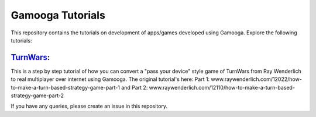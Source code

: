Gamooga Tutorials
=================

This repository contains the tutorials on development of apps/games developed using Gamooga. Explore the following tutorials:

`TurnWars <https://github.com/gamooga/gamooga-tutorials/tree/master/TurnWars>`_: 
---------------------------------------------------------------------------------

This is a step by step tutorial of how you can convert a "pass your device" style game of TurnWars from Ray Wenderlich to real multiplayer over internet using Gamooga. The original tutorial's here: Part 1: www.raywenderlich.com/12022/how-to-make-a-turn-based-strategy-game-part-1 and Part 2: www.raywenderlich.com/12110/how-to-make-a-turn-based-strategy-game-part-2

If you have any queries, please create an issue in this repository.
